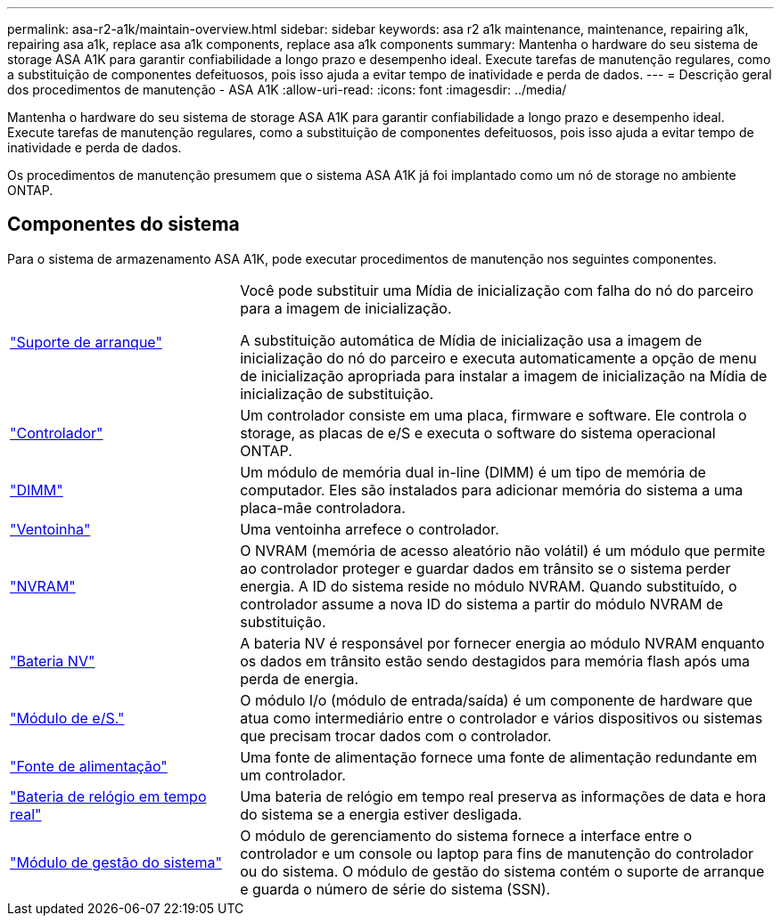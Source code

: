 ---
permalink: asa-r2-a1k/maintain-overview.html 
sidebar: sidebar 
keywords: asa r2 a1k maintenance, maintenance, repairing a1k, repairing asa a1k, replace asa a1k components, replace asa a1k components 
summary: Mantenha o hardware do seu sistema de storage ASA A1K para garantir confiabilidade a longo prazo e desempenho ideal. Execute tarefas de manutenção regulares, como a substituição de componentes defeituosos, pois isso ajuda a evitar tempo de inatividade e perda de dados. 
---
= Descrição geral dos procedimentos de manutenção - ASA A1K
:allow-uri-read: 
:icons: font
:imagesdir: ../media/


[role="lead"]
Mantenha o hardware do seu sistema de storage ASA A1K para garantir confiabilidade a longo prazo e desempenho ideal. Execute tarefas de manutenção regulares, como a substituição de componentes defeituosos, pois isso ajuda a evitar tempo de inatividade e perda de dados.

Os procedimentos de manutenção presumem que o sistema ASA A1K já foi implantado como um nó de storage no ambiente ONTAP.



== Componentes do sistema

Para o sistema de armazenamento ASA A1K, pode executar procedimentos de manutenção nos seguintes componentes.

[cols="30,70"]
|===


 a| 
link:bootmedia-overview-bmr.html["Suporte de arranque"]
 a| 
Você pode substituir uma Mídia de inicialização com falha do nó do parceiro para a imagem de inicialização.

A substituição automática de Mídia de inicialização usa a imagem de inicialização do nó do parceiro e executa automaticamente a opção de menu de inicialização apropriada para instalar a imagem de inicialização na Mídia de inicialização de substituição.



 a| 
link:controller-replace-workflow.html["Controlador"]
 a| 
Um controlador consiste em uma placa, firmware e software. Ele controla o storage, as placas de e/S e executa o software do sistema operacional ONTAP.



 a| 
link:dimm-replace.html["DIMM"]
 a| 
Um módulo de memória dual in-line (DIMM) é um tipo de memória de computador. Eles são instalados para adicionar memória do sistema a uma placa-mãe controladora.



 a| 
link:fan-replace.html["Ventoinha"]
 a| 
Uma ventoinha arrefece o controlador.



 a| 
link:nvram-replace.html["NVRAM"]
 a| 
O NVRAM (memória de acesso aleatório não volátil) é um módulo que permite ao controlador proteger e guardar dados em trânsito se o sistema perder energia. A ID do sistema reside no módulo NVRAM. Quando substituído, o controlador assume a nova ID do sistema a partir do módulo NVRAM de substituição.



 a| 
link:nvdimm-battery-replace.html["Bateria NV"]
 a| 
A bateria NV é responsável por fornecer energia ao módulo NVRAM enquanto os dados em trânsito estão sendo destagidos para memória flash após uma perda de energia.



 a| 
link:io-module-overview.html["Módulo de e/S."]
 a| 
O módulo I/o (módulo de entrada/saída) é um componente de hardware que atua como intermediário entre o controlador e vários dispositivos ou sistemas que precisam trocar dados com o controlador.



 a| 
link:power-supply-replace.html["Fonte de alimentação"]
 a| 
Uma fonte de alimentação fornece uma fonte de alimentação redundante em um controlador.



 a| 
link:rtc-battery-replace.html["Bateria de relógio em tempo real"]
 a| 
Uma bateria de relógio em tempo real preserva as informações de data e hora do sistema se a energia estiver desligada.



 a| 
link:system-management-replace.html["Módulo de gestão do sistema"]
 a| 
O módulo de gerenciamento do sistema fornece a interface entre o controlador e um console ou laptop para fins de manutenção do controlador ou do sistema. O módulo de gestão do sistema contém o suporte de arranque e guarda o número de série do sistema (SSN).

|===